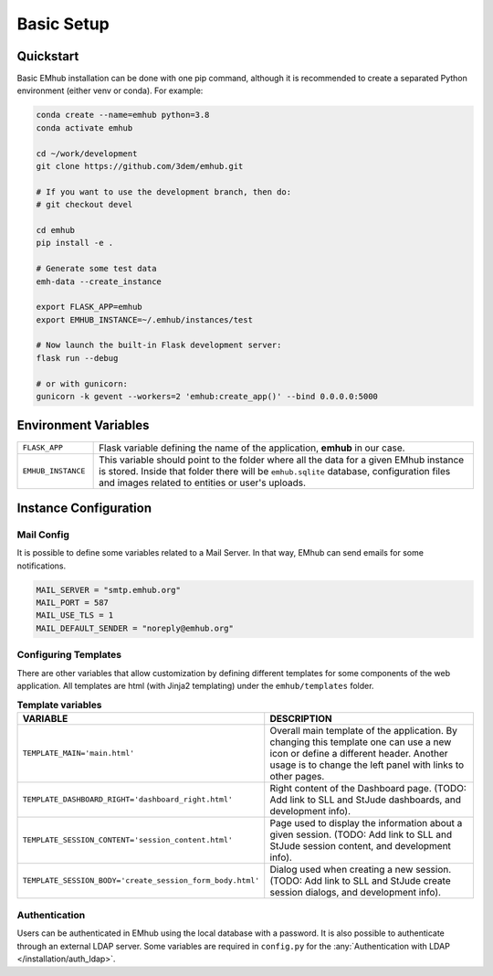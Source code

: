 
Basic Setup
===========


Quickstart
----------

Basic EMhub installation can be done with one pip command, although it is recommended to create a separated
Python environment (either venv or conda). For example:

.. code-block:: bash

    conda create --name=emhub python=3.8
    conda activate emhub

    cd ~/work/development
    git clone https://github.com/3dem/emhub.git

    # If you want to use the development branch, then do:
    # git checkout devel

    cd emhub
    pip install -e .

    # Generate some test data
    emh-data --create_instance

    export FLASK_APP=emhub
    export EMHUB_INSTANCE=~/.emhub/instances/test

    # Now launch the built-in Flask development server:
    flask run --debug

    # or with gunicorn:
    gunicorn -k gevent --workers=2 'emhub:create_app()' --bind 0.0.0.0:5000


Environment Variables
---------------------

.. csv-table::
   :widths: 10, 50

   "``FLASK_APP``", "Flask variable defining the name of the application, **emhub** in our case."
   "``EMHUB_INSTANCE``", "This variable should point to the folder where all the data for a given EMhub instance is stored. Inside that folder there will be ``emhub.sqlite`` database, configuration files and images related to entities or user's uploads. "


Instance Configuration
----------------------

Mail Config
~~~~~~~~~~~

It is possible to define some variables related to a Mail Server. In that way,
EMhub can send emails for some notifications.

.. code-block:: python

    MAIL_SERVER = "smtp.emhub.org"
    MAIL_PORT = 587
    MAIL_USE_TLS = 1
    MAIL_DEFAULT_SENDER = "noreply@emhub.org"


Configuring Templates
~~~~~~~~~~~~~~~~~~~~~

There are other variables that allow customization by defining different templates
for some components of the web application. All templates are html (with Jinja2 templating)
under the ``emhub/templates`` folder.

.. csv-table:: **Template variables**
   :widths: 10, 50

   "**VARIABLE**", "**DESCRIPTION**"
   "``TEMPLATE_MAIN='main.html'``", "Overall main template of the application. By changing this template one can use a new icon or define a different header. Another usage is to change the left panel with links to other pages. "
   "``TEMPLATE_DASHBOARD_RIGHT='dashboard_right.html'``", "Right content of the Dashboard page. (TODO: Add link to SLL and StJude dashboards, and development info)."
   "``TEMPLATE_SESSION_CONTENT='session_content.html'``", "Page used to display the information about a given session. (TODO: Add link to SLL and StJude session content, and development info)."
   "``TEMPLATE_SESSION_BODY='create_session_form_body.html'``", "Dialog used when creating a new session. (TODO: Add link to SLL and StJude create session dialogs, and development info)."


Authentication
~~~~~~~~~~~~~~

Users can be authenticated in EMhub using the local database with a password. It is also possible to authenticate through
an external LDAP server. Some variables are required in ``config.py`` for the :any:`Authentication with LDAP </installation/auth_ldap>`.